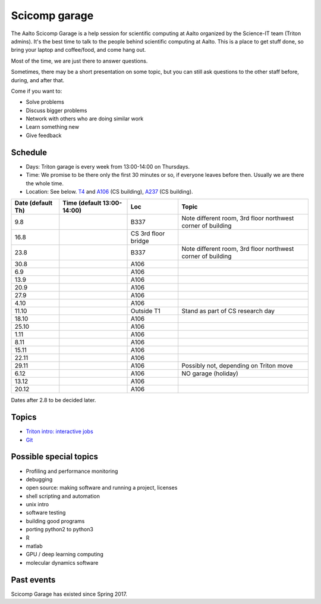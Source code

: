 ==============
Scicomp garage
==============

The Aalto Scicomp Garage is a help session for scientific computing at
Aalto organized by the Science-IT team (Triton admins).  It's the best
time to talk to the people behind scientific computing at Aalto.  This
is a place to get stuff done, so bring your laptop and coffee/food,
and come hang out.

Most of the time, we are just there to answer questions.

Sometimes, there may be a short presentation on some topic, but you
can still ask questions to the other staff before, during, and after
that.

Come if you want to:

-  Solve problems
-  Discuss bigger problems
-  Network with others who are doing similar work
-  Learn something new
-  Give feedback

Schedule
========

-  Days: Triton garage is every week from 13:00-14:00 on Thursdays.
-  Time: We promise to be there only the first 30 minutes or so, if
   everyone leaves before then.  Usually we are there the whole time.
-  Location: See below.  T4_ and A106_ (CS building), A237_ (CS
   building).

.. _U121a: http://usefulaaltomap.fi/#!/select/main-U121a
.. _U121b: http://usefulaaltomap.fi/#!/select/main-U121b
.. _T4:    http://usefulaaltomap.fi/#!/select/cs-A238
.. _A106:  http://usefulaaltomap.fi/#!/select/r030-awing
.. _A237:  http://usefulaaltomap.fi/#!/select/r030-awing
.. _F254:  http://usefulaaltomap.fi/#!/select/F-F254

.. csv-table::
   :header-rows: 1
   :delim: |

   Date (default Th)  | Time (default 13:00-14:00)  | Loc   | Topic
   9.8      |       | B337  | Note different room, 3rd floor northwest corner of building
   16.8     |       | CS 3rd floor bridge  |
   23.8     |       | B337  | Note different room, 3rd floor northwest corner of building
   30.8     |       | A106  |
   6.9      |       | A106  |
   13.9     |       | A106  |
   20.9     |       | A106  |
   27.9     |       | A106  |
   4.10     |       | A106  |
   11.10    |       | Outside T1  | Stand as part of CS research day
   18.10    |       | A106  |
   25.10    |       | A106  |
   1.11     |       | A106  |
   8.11     |       | A106  |
   15.11    |       | A106  |
   22.11    |       | A106  |
   29.11    |       | A106  | Possibly not, depending on Triton move
   6.12     |       | A106  | NO garage (holiday)
   13.12    |       | A106  |
   20.12    |       | A106  |

Dates after 2.8 to be decided later.

Topics
======
* `Triton intro: interactive jobs <../triton/tut/interactive>`_
* `Git <http://rkd.zgib.net/scicomp/scip2015/git.html>`_


Possible special topics
=======================

-  Profiling and performance monitoring
-  debugging
-  open source: making software and running a project, licenses
-  shell scripting and automation
-  unix intro
-  software testing
-  building good programs
-  porting python2 to python3
-  R
-  matlab
-  GPU / deep learning computing
-  molecular dynamics software

Past events
===========

Scicomp Garage has existed since Spring 2017.

